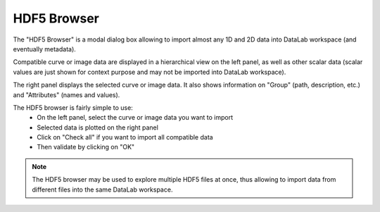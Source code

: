 .. _h5browser:

HDF5 Browser
============

.. meta::
    :description: HDF5 Browser in DataLab, the open-source scientific data analysis and visualization platform
    :keywords: DataLab, workspace, HDF5, browser, scientific, data, analysis, visualization, platform

The "HDF5 Browser" is a modal dialog box allowing to import almost any
1D and 2D data into DataLab workspace (and eventually metadata).

.. image:: /images/h5browser.png

Compatible curve or image data are displayed in a hierarchical view
on the left panel, as well as other scalar data (scalar values are just
shown for context purpose and may not be imported into DataLab workspace).

The right panel displays the selected curve or image data. It also shows information
on "Group" (path, description, etc.) and "Attributes" (names and values).

The HDF5 browser is fairly simple to use:
  * On the left panel, select the curve or image data you want to import
  * Selected data is plotted on the right panel
  * Click on "Check all" if you want to import all compatible data
  * Then validate by clicking on "OK"

.. note::
    The HDF5 browser may be used to explore multiple HDF5 files at once, thus allowing
    to import data from different files into the same DataLab workspace.
